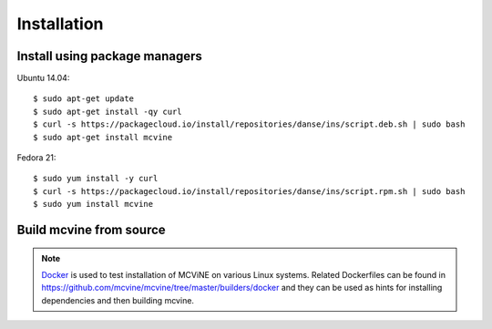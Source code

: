 .. _installation:

Installation
============

.. For a list of systems already deployed with MCViNE, please go to
.. :ref:`deployments <deployments>`.


Install using package managers
------------------------------

Ubuntu 14.04::

 $ sudo apt-get update
 $ sudo apt-get install -qy curl
 $ curl -s https://packagecloud.io/install/repositories/danse/ins/script.deb.sh | sudo bash
 $ sudo apt-get install mcvine

Fedora 21::

 $ sudo yum install -y curl
 $ curl -s https://packagecloud.io/install/repositories/danse/ins/script.rpm.sh | sudo bash
 $ sudo yum install mcvine


Build mcvine from source
------------------------

.. note::
   `Docker <https://www.docker.com/>`_ is used to test
   installation of MCViNE on various Linux systems.
   Related Dockerfiles can be found in
   https://github.com/mcvine/mcvine/tree/master/builders/docker
   and they can be used as hints for installing dependencies
   and then building mcvine.
